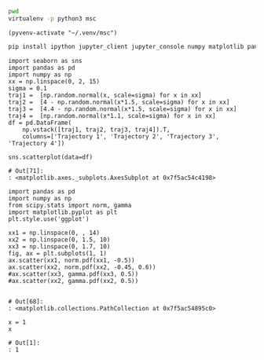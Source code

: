   :PROPERTIES:
  :header-args:         :eval never-export
  :header-args:bash:    :exports code
  :header-args:elisp:   :exports code
  :header-args:ipython: :exports both
  :header-args:ipython: :session p
  :END:

#+BEGIN_SRC bash :dir ~/.venv/ :results drawer
  pwd
  virtualenv -p python3 msc
#+END_SRC

#+BEGIN_SRC elisp :results silent
  (pyvenv-activate "~/.venv/msc")
#+END_SRC

#+BEGIN_SRC bash :results drawer :async t
  pip install ipython jupyter_client jupyter_console numpy matplotlib pandas seaborn
#+END_SRC

#+NAME: motion-pattern-example
#+BEGIN_SRC ipython
  import seaborn as sns
  import pandas as pd
  import numpy as np
  xx = np.linspace(0, 2, 15)
  sigma = 0.1
  traj1 =  [np.random.normal(x, scale=sigma) for x in xx]
  traj2 =  [4 - np.random.normal(x*1.5, scale=sigma) for x in xx]
  traj3 =  [4.4 - np.random.normal(x*1.5, scale=sigma) for x in xx]
  traj4 =  [np.random.normal(x*1.1, scale=sigma) for x in xx]
  df = pd.DataFrame(
      np.vstack([traj1, traj2, traj3, traj4]).T, 
      columns=['Trajectory 1', 'Trajectory 2', 'Trajectory 3', 'Trajectory 4'])

  sns.scatterplot(data=df)
#+END_SRC

#+RESULTS: motion-pattern-example
: # Out[71]:
: : <matplotlib.axes._subplots.AxesSubplot at 0x7f5ac54c4198>
[[file:./obipy-resources/R5wnpg.png]]
[[file:./obipy-resources/ovd2st.png]]
[[file:./obipy-resources/9vLYoF.png]]
[[file:./obipy-resources/PJJqxa.png]]
[[file:./obipy-resources/L6Qkw9.png]]

#+NAME: system-subproblems
#+BEGIN_SRC ipython
  import pandas as pd
  import numpy as np
  from scipy.stats import norm, gamma
  import matplotlib.pyplot as plt
  plt.style.use('ggplot')

  xx1 = np.linspace(0, , 14)
  xx2 = np.linspace(0, 1.5, 10)
  xx3 = np.linspace(0, 1.7, 10)
  fig, ax = plt.subplots(1, 1)
  ax.scatter(xx1, norm.pdf(xx1, -0.5))
  ax.scatter(xx2, norm.pdf(xx2, -0.45, 0.6))
  #ax.scatter(xx3, gamma.pdf(xx3, 0.5))
  #ax.scatter(xx2, gamma.pdf(xx2, 0.5))

#+END_SRC

#+RESULTS: system-subproblems
: # Out[68]:
: : <matplotlib.collections.PathCollection at 0x7f5ac54895c0>
[[file:./obipy-resources/9Bayv8.png]]
[[file:./obipy-resources/u9obr4.png]]

#+NAME: stop-compression
#+BEGIN_SRC ipython
  x = 1
  x
#+END_SRC

#+RESULTS: stop-compression
: # Out[1]:
: : 1
